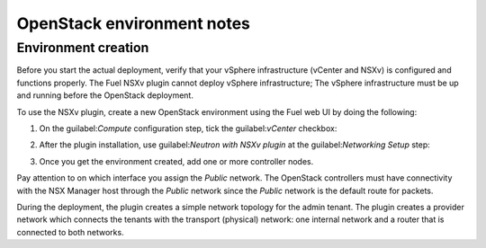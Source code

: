 OpenStack environment notes
===========================

Environment creation
--------------------

Before you start the actual deployment, verify that your vSphere
infrastructure (vCenter and NSXv) is configured and functions properly.
The Fuel NSXv plugin cannot deploy vSphere infrastructure; The
vSphere infrastructure must be up and running before the OpenStack deployment.

To use the NSXv plugin, create a new OpenStack environment using the Fuel web
UI by doing the following:

#. On the guilabel:`Compute` configuration step, tick the guilabel:`vCenter`
   checkbox:

   .. image:: /image/wizard-step1.png
      :scale: 70 %

#. After the plugin installation, use guilabel:`Neutron with
   NSXv plugin` at the guilabel:`Networking Setup` step:

   .. image:: /image/wizard-step2.png
      :scale: 70 %

#. Once you get the environment created, add one or more controller nodes.

Pay attention to on which interface you assign the *Public* network. The
OpenStack controllers must have connectivity with the NSX Manager host
through the *Public* network since the *Public* network is the default
route for packets.

During the deployment, the plugin creates a simple network topology for
the admin tenant. The plugin creates a provider network which connects the
tenants with the transport (physical) network: one internal network and
a router that is connected to both networks.

